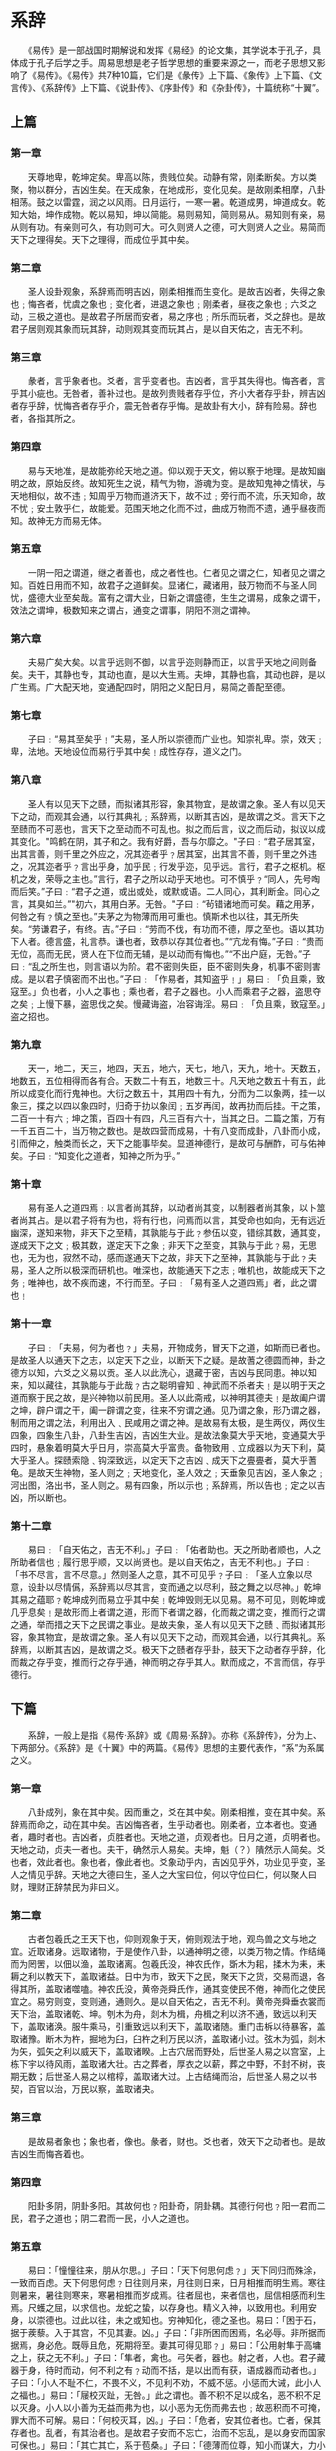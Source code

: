 
* 系辞

　　《易传》是一部战国时期解说和发挥《易经》的论文集，其学说本于孔子，具体成于孔子后学之手。周易思想是老子哲学思想的重要来源之一，而老子思想又影响了《易传》。《易传》共7种10篇，它们是《彖传》上下篇、《象传》上下篇、《文言传》、《系辞传》上下篇、《说卦传》、《序卦传》和《杂卦传》，十篇统称“十翼”。

** 上篇

*** 第一章
　　天尊地卑，乾坤定矣。卑高以陈，贵贱位矣。动静有常，刚柔断矣。方以类聚，物以群分，吉凶生矣。在天成象，在地成形，变化见矣。是故刚柔相摩，八卦相荡。鼓之以雷霆，润之以风雨。日月运行，一寒一暑。乾道成男，坤道成女。乾知大始，坤作成物。乾以易知，坤以简能。易则易知，简则易从。易知则有亲，易从则有功。有亲则可久，有功则可大。可久则贤人之德，可大则贤人之业。易简而天下之理得矣。天下之理得，而成位乎其中矣。

*** 第二章
　　圣人设卦观象，系辞焉而明吉凶，刚柔相推而生变化。是故吉凶者，失得之象也﹔悔吝者，忧虞之象也﹔变化者，进退之象也﹔刚柔者，昼夜之象也﹔六爻之动，三极之道也。是故君子所居而安者，易之序也﹔所乐而玩者，爻之辞也。是故君子居则观其象而玩其辞，动则观其变而玩其占，是以自天佑之，吉无不利。

*** 第三章
　　彖者，言乎象者也。爻者，言乎变者也。吉凶者，言乎其失得也。悔吝者，言乎其小疵也。无咎者，善补过也。是故列贵贱者存乎位，齐小大者存乎卦，辨吉凶者存乎辞，忧悔吝者存乎介，震无咎者存乎悔。是故卦有大小，辞有险易。辞也者，各指其所之。

*** 第四章
　　易与天地准，是故能弥纶天地之道。仰以观于天文，俯以察于地理。是故知幽明之故，原始反终。故知死生之说，精气为物，游魂为变。是故知鬼神之情状，与天地相似，故不违﹔知周乎万物而道济天下，故不过﹔旁行而不流，乐天知命，故不忧﹔安土敦乎仁，故能爱。范围天地之化而不过，曲成万物而不遗，通乎昼夜而知。故神无方而易无体。

*** 第五章
　　一阴一阳之谓道，继之者善也，成之者性也。仁者见之谓之仁，知者见之谓之知。百姓日用而不知，故君子之道鲜矣。显诸仁，藏诸用，鼓万物而不与圣人同忧，盛德大业至矣哉。富有之谓大业，日新之谓盛德，生生之谓易，成象之谓干，效法之谓坤，极数知来之谓占，通变之谓事，阴阳不测之谓神。

*** 第六章
　　夫易广矣大矣。以言乎远则不御，以言乎迩则静而正，以言乎天地之间则备矣。夫干，其静也专，其动也直，是以大生焉。夫坤，其静也翕，其动也辟，是以广生焉。广大配天地，变通配四时，阴阳之义配日月，易简之善配至德。

*** 第七章
　　子曰﹕“易其至矣乎﹗”夫易，圣人所以崇德而广业也。知崇礼卑。崇，效天﹔卑，法地。天地设位而易行乎其中矣﹗成性存存，道义之门。

*** 第八章
　　圣人有以见天下之赜，而拟诸其形容，象其物宜，是故谓之象。圣人有以见天下之动，而观其会通，以行其典礼﹔系辞焉，以断其吉凶，是故谓之爻。言天下之至赜而不可恶也，言天下之至动而不可乱也。拟之而后言，议之而后动，拟议以成其变化。"鸣鹤在阴，其子和之。我有好爵，吾与尔靡之。"子曰﹕“君子居其室，出其言善，则千里之外应之，况其迩者乎﹖居其室，出其言不善，则千里之外违之，况其迩者乎﹖言出乎身，加乎民﹔行发乎迩，见乎远。言行，君子之枢机。枢机之发，荣辱之主也。”言行，君子之所以动乎天地也。可不慎乎﹖“同人，先号啕而后笑。”子曰﹕“君子之道，或出或处，或默或语。二人同心，其利断金。同心之言，其臭如兰。”"初六，其用白茅。无咎。"子曰﹕“茍错诸地而可矣。藉之用茅，何咎之有﹖慎之至也。”夫茅之为物薄而用可重也。慎斯术也以往，其无所失矣。“劳谦君子，有终。吉。”子曰﹕“劳而不伐，有功而不德，厚之至也。语以其功下人者。德言盛，礼言恭。谦也者，致恭以存其位者也。”“亢龙有悔。”子曰﹕“贵而无位，高而无民，贤人在下位而无辅，是以动而有悔也。”“不出户庭，无咎。”子曰﹕“乱之所生也，则言语以为阶。君不密则失臣，臣不密则失身，机事不密则害成。是以君子慎密而不出也。”子曰﹕「作易者，其知盗乎﹗」易曰﹕「负且乘，致寇至。」负也者，小人之事也﹔乘也者，君子之器也。小人而乘君子之器，盗思夺之矣﹔上慢下暴，盗思伐之矣。慢藏诲盗，冶容诲淫。易曰﹕「负且乘，致寇至。」盗之招也。

*** 第九章
　　天一，地二，天三，地四，天五，地六，天七，地八，天九，地十。天数五，地数五，五位相得而各有合。天数二十有五，地数三十。凡天地之数五十有五，此所以成变化而行鬼神也。大衍之数五十，其用四十有九，分而为二以象两，挂一以象三，揲之以四以象四时，归奇于扐以象闰﹔五岁再闰，故再扐而后挂。干之策，二百一十有六﹔坤之策，百四十有四，凡三百有六十，当其之日。二篇之策，万有一千五百二十，当万物之数也。是故四营而成易，十有八变而成卦，八卦而小成，引而伸之，触类而长之，天下之能事毕矣。显道神德行，是故可与酬酢，可与佑神矣。子曰﹕“知变化之道者，知神之所为乎。”

*** 第十章
　　易有圣人之道四焉﹕以言者尚其辞，以动者尚其变，以制器者尚其象，以卜筮者尚其占。是以君子将有为也，将有行也，问焉而以言，其受命也如向，无有远近幽深，遂知来物，非天下之至精，其孰能与于此﹖参伍以变，错综其数，通其变，遂成天下之文﹔极其数，遂定天下之象﹔非天下之至变，其孰与于此﹖易，无思也，无为也，寂然不动，感而遂通天下之故，非天下之至神，其孰能与于此﹖夫易，圣人之所以极深而研机也。唯深也，故能通天下之志﹔唯机也，故能成天下之务﹔唯神也，故不疾而速，不行而至。子曰﹕「易有圣人之道四焉」者，此之谓也﹗

*** 第十一章
　　子曰﹕「夫易，何为者也﹖」夫易，开物成务，冒天下之道，如斯而已者也。是故圣人以通天下之志，以定天下之业，以断天下之疑。是故蓍之德圆而神，卦之德方以知，六爻之义易以贡。圣人以此洗心，退藏于密，吉凶与民同患。神以知来，知以藏往，其孰能与于此哉﹖古之聪明睿知﹑神武而不杀者夫﹗是以明于天之道而察于民之故，是兴神物以前民用。圣人以此斋戒，以神明其德夫﹗是故阖户谓之坤，辟户谓之干，阖一辟谓之变，往来不穷谓之通。见乃谓之象，形乃谓之器，制而用之谓之法，利用出入﹑民咸用之谓之神。是故易有太极，是生两仪，两仪生四象，四象生八卦，八卦生吉凶，吉凶生大业。是故法象莫大乎天地，变通莫大乎四时，悬象着明莫大乎日月，崇高莫大乎富贵。备物致用﹑立成器以为天下利，莫大乎圣人。探赜索隐﹑钩深致远，以定天下之吉凶﹑成天下之亹亹者，莫大乎蓍龟。是故天生神物，圣人则之﹔天地变化，圣人效之﹔天垂象见吉凶，圣人象之﹔河出图，洛出书，圣人则之。易有四象，所以示也﹔系辞焉，所以告也﹔定之以吉凶，所以断也。

*** 第十二章
　　易曰﹕「自天佑之，吉无不利。」子曰﹕「佑者助也。天之所助者顺也，人之所助者信也﹔履行思乎顺，又以尚贤也。是以自天佑之，吉无不利也。」子曰﹕「书不尽言，言不尽意。」然则圣人之意，其不可见乎﹖子曰﹕「圣人立象以尽意，设卦以尽情儰，系辞焉以尽其言，变而通之以尽利，鼓之舞之以尽神。」乾坤其易之蕴耶﹖乾坤成列而易立乎其中矣﹗乾坤毁则无以见易。易不可见，则乾坤或几乎息矣﹗是故形而上者谓之道，形而下者谓之器，化而裁之谓之变，推而行之谓之通，举而措之天下之民谓之事业。是故夫象，圣人有以见天下之赜﹑而拟诸其形容，象其物宜，是故谓之象。圣人有以见天下之动，而观其会通，以行其典礼。系辞焉，以断其吉凶，是故谓之爻。极天下之赜者存乎卦，鼓天下之动者存乎辞，化而裁之存乎变，推而行之存乎通，神而明之存乎其人。默而成之，不言而信，存乎德行。

** 下篇

　　系辞，一般上是指《易传·系辞》或《周易·系辞》。亦称《系辞传》，分为上、下两部分。《系辞》是《十翼》中的两篇。《易传》思想的主要代表作，“系”为系属之义。

*** 第一章
　　八卦成列，象在其中矣。因而重之，爻在其中矣。刚柔相推，变在其中矣。系辞焉而命之，动在其中矣。吉凶悔吝者，生乎动者也。刚柔者，立本者也。变通者，趣时者也。吉凶者，贞胜者也。天地之道，贞观者也。日月之道，贞明者也。天地之动，贞夫一者也。夫干，确然示人易矣。夫坤，魁（？）隤然示人简矣。爻也者，效此者也。象也者，像此者也。爻象动乎内，吉凶见乎外，功业见乎变，圣人之情见乎辞。天地之大德曰生，圣人之大宝曰位，何以守位曰仁，何以聚人曰财，理财正辞禁民为非曰义。

*** 第二章
　　古者包羲氏之王天下也，仰则观象于天，俯则观法于地，观鸟兽之文与地之宜。近取诸身。远取诸物，于是使作八卦，以通神明之德，以类万物之情。作结绳而为罔罟，以佃以渔，盖取诸离。包羲氏没，神农氏作，斲木为耜，揉木为耒，耒耨之利以教天下，盖取诸益。日中为市，致天下之民，聚天下之货，交易而退，各得其所，盖取诸噬嗑。神农氏没，黄帝尧舜氏作，通其变使民不倦，神而化之使民宜之。易穷则变，变则通，通则久。是以自天佑之，吉无不利。黄帝尧舜垂衣裳而天下治，盖取诸乾、坤。刳木为舟，剡木为楫，舟楫之利以济不通，致远以利天下，盖取诸涣。服牛乘马，引重致远以利天下，盖取诸随。重门击柝以待暴客，盖取诸豫。断木为杵，掘地为臼，臼杵之利万民以济，盖取诸小过。弦木为弧，剡木为矢，弧矢之利以威天下，盖取诸睽。上古穴居而野处，后世圣人易之以宫室，上栋下宇以待风雨，盖取诸大壮。古之葬者，厚衣之以薪，葬之中野，不封不树，丧期无数；后世圣人易之以棺椁，盖取诸大过。上古结绳而治，后世圣人易之以书契，百官以治，万民以察，盖取诸夬。

*** 第三章
　　是故易者象也；象也者，像也。彖者，财也。爻也者，效天下之动者也。是故吉凶生而悔吝着也。

*** 第四章
　　阳卦多阴，阴卦多阳。其故何也﹖阳卦奇，阴卦耦。其德行何也﹖阳一君而二民，君子之道也；阴二君而一民，小人之道也。

*** 第五章
　　易曰：「憧憧往来，朋从尔思。」子曰：「天下何思何虑﹖」天下同归而殊涂，一致而百虑。天下何思何虑﹖日往则月来，月往则日来，日月相推而明生焉。寒往则暑来，暑往则寒来，寒暑相推而岁成焉。往者屈也，来者信也，屈信相感而利生焉。尺蠖之屈，以求信也。龙蛇之蛰，以存身也。精义入神，以致用也。利用安身，以崇德也。过此以往，未之或知也。穷神知化，德之圣也。易曰：「困于石，据于蒺藜。入于其宫，不见其妻。凶。」子曰：「非所困而困焉，名必辱。非所据而据焉，身必危。既辱且危，死期将至。妻其可得见耶﹖」易曰：「公用射隼于高墉之上，获之无不利。」子曰：「隼者，禽也。弓矢者，器也。射之者，人也。君子藏器于身，待时而动，何不利之有﹖动而不括，是以出而有获，语成器而动者也。」子曰：「小人不耻不仁，不畏不义，不见利不劝，不威不惩。小惩而大诫，此小人之福也。」易曰：「屦校灭趾，无咎。」此之谓也。善不积不足以成名，恶不积不足以灭身。小人以小善为无益而弗为也，以小恶为无伤而弗去也﹔故恶积而不可掩，罪大而不可解。易曰：「何校灭耳，凶。」子曰：「危者，安其位者也。亡者，保其存者也。乱者，有其治者也。是故君子安而不忘亡，治而不忘乱，是以身安而国家可保也。」易曰：「其亡其亡，系于苞桑。」子曰：「德薄而位尊，知小而谋大，力小而任重，鲜不及矣。」易曰：「鼎折足，覆公餗，其形渥。凶。」言不胜其用也。子曰：「知几，其神乎﹗」君子上交不谄，下交不渎，其知几乎﹗几者，动之微，吉凶之先见者也。君子见几而作，不俟终日。易曰：「介于石，不终日。贞吉。」介如石焉，宁用终日，断可识矣。君子知微知彰，知柔知刚，万夫之望。子曰：「颜氏之子，其殆庶几乎﹗有不善未尝不知，知之未尝复行也。」易曰：「不远复，无祇悔。元吉。」天地絪缊，万物化醇；男女构精，万物化生。易曰：「三人行，则损一人；一人行，则得其友。」言致一也。子曰：「君子安其身而后动，易其心而后语，定其交而后求。君子修此三者故全也。危以动，则民不与也。惧以语，则民不应也。无交而求，则民不与也。莫之与，则伤之者至矣。」易曰：「莫益之，或击之，立心勿恒。凶。」

*** 第六章
　　子曰：“乾坤，其易之门耶﹗”乾，阳物也；坤，阴物也。阴阳合德而刚柔有体，以体天地之撰，以通神明之德。其称名也，杂而不越。于稽其类，其衰世之意邪﹗夫易，彰往而察来而微显阐幽，开而当名辨物，正言断辞，则备矣。其称名也小，其取类也大。其旨远，其辞文。其言曲而中，其事肆而隐。因贰以济民行，以明失得之报。

*** 第七章
　　易之兴也，其于中古乎﹖作易者，其有忧患乎﹖是故履，德之基也；谦，德之柄也；复，德之本也；恒，德之固也；损，德之修也；益，德之裕也；困，德之辨也；井，德之地也；巽，德之制也。履和而至，谦尊而光，复小而辨于物，恒杂而不厌，损先难而后易，益长裕而不设，困穷而通，井居其所而迁，巽称而隐。履以和行，谦以制澧，复以自知，恒以一德，损以远害，益以兴利，困以寡怨，井以辨义，巽以行权。

*** 第八章
　　易之为书也不可远，为道也屡迁，变动不居，周流六虚，上下无常，刚柔相易，不可为典要，唯变所适。其出入以度，外内使知惧。又明于忧患与故，无有师保，如临父母。初率其辞而揆其方，既有典常，茍非其人，道不虚行。

*** 第九章
　　易之为书也，原始要终以为质也。六爻相杂，唯其时物也。其初难知，其上易知，本末也。初辞拟之，卒成之终。若夫杂物撰德，辨是与非，则非其中爻不备。噫﹗亦要存亡吉凶，则居可知也。知者观其彖辞，则思过半矣。二与四，同功而异位；其善不同：二多誉，四多惧，近也。柔之为道不利远者，其要无咎，其用柔中也。三与五，同功而异位；三多凶，五多功，贵贱之等也。其柔危，其刚胜邪﹖

*** 第十章
　　易之为书也，广大悉备，有天道焉，有人道焉，有地道焉。兼三才而两之，故六。六者非它也，三才之道也。道有变动，故曰爻。爻有等，故曰物。物相杂，故曰文。文不当，故吉凶生焉。

*** 第十一章
　　易之兴也，其当殷之末世，周之盛德邪﹖当文王与纣之事邪﹖是故其辞危。危者使平，易者使倾，其道甚大，百物不废，惧以终始，其要无咎，此之谓易之道也。

*** 第十二章
　　夫乾，天下之至健也，德行恒易以知险。夫坤，天下之至顺也，德行恒简以知阻。能说诸心，能研诸侯之虑，定天下之吉凶，成天下之亹亹者。是故变化云为，吉事有祥。象事知器，占往知来。天地设位，圣人成能，人谋鬼谋，百姓与能。八卦以象告，爻彖以情言，刚柔杂居而吉凶可见矣。变动以利言，吉凶以情迁，是故爱恶相攻而吉凶生，远近相取而悔吝生，情伪相感而利害生。凡易之情，近而不相得，则凶或害之，悔且吝。将叛者其辞惭，中心疑者其辞枝；吉人之辞寡，躁人之辞多，诬善之人其辞游，失其守者其辞屈。

* 文言传
《文言传》是专门解说乾坤二卦的文字。乾坤二卦在易经六十四卦当中具有特殊地位，是理解《易经》的关键。其中，解释乾卦的称《乾文言》，解释坤卦的称《坤文言》。

** 乾文言

　　“元”者，善之长也；“亨”者，嘉之会也；“利”者，义之和也；“贞”者，事之干也。君子体仁足以长人，嘉会足以合礼，利物足以和义，贞固足以干事。君子行此四德者，故曰“乾，元亨利贞。”

　　初九曰“潜龙勿用”，何谓也？
　　子曰：“龙德而隐者也。不易乎世，不成乎名；遁世无闷，不见是而无闷；乐则行之，忧则违之，确乎其不可拔，潜龙也。”

　　九二曰“见龙在田，利现大人”，何谓也？
　　子曰：“龙，德而正中者也。庸言之信，庸行之谨；闲邪存其诚，善世而不伐，德博而化。《易》曰：‘见龙在田，利现大人’，君德也。”

　　九三曰“君子终日乾乾，夕惕若，厉，无咎”，何谓也？
　　子曰：“君子进德修业。忠信，所以进德也；修辞立其诚，所以居业也。知至至之，可与言几也。知终终之，可与存义也。是故居上位而不骄，在下位而不忧。故乾乾因其时而惕，虽危无咎矣。”

　　九四曰“或跃在渊，无咎”，何谓也？
　　子曰：“上下无常，非为邪也；进退无恒，非离群也。君子进德修业，欲及时也，故无咎。”

　　九五曰“飞龙在天，利见大人”，何谓也？
　　子曰：“同声相应，同气相求；水流湿，火就燥；云从龙，风从虎；圣人作而万物睹。本乎天者亲上，本乎地者亲下，则各从其类也。”

　　上九曰“亢龙有悔”，何谓也？
　　子曰：“贵而无位，高而无民，贤人在下位而无辅，是以动而有悔也。”

　　“潜龙勿用”，下也；“见龙在田”，时舍也；“终日乾乾”，行事也；“或跃在渊”，自试也；“飞龙在天”，上治也；“亢龙有悔”，穷之灾也；乾元“用九”，天下治也。
　　“潜龙勿用”，阳气潜藏；“见龙在田”，天下文明；“终日乾乾”，与时偕行；“或跃在渊”，乾道乃革；“飞龙在天”，乃位乎天德；“亢龙有悔”，与时偕极；乾元“用九”，乃见天则。
　　“乾元”者，始而亨者也。“利贞”者，性情也。乾始能以美利利天下，不言所利，大矣哉！大哉乾乎！刚健中正，纯粹精也。六爻发挥，旁通情也。时乘六龙，以御天也；云行雨施，天下平也。
　　君子以成德为行。日可见之行也。“潜”之为言也，隐而未见，行而未成，是以君子弗用也。君子学而聚之，问以辩之，宽以居之，仁以行之。《易》曰“见龙在田，利见大人”，君德也。
　　九三重刚而不中，上不在天，下不在田，故“乾乾”因其时而“惕”，虽危“无咎”矣。
　　九四重刚而不中，上不在天，下不在田，中不在人，故“或”之。或之者，疑之也，故“无咎”。
　　夫“大人”者，与天地合其德，与日月合其明，与四时合其序，与鬼神合其吉凶。先天而天弗违，后天而奉天时。天且弗违，而况于人乎？况于鬼神乎？
　　“亢”之为言也，知进而不知退，知存而不知亡，知得而不知丧。其唯圣人乎！知进退存亡，而不失其正者，其唯圣人乎！

** 坤文言

　　坤，至柔而动也刚，至静而德方。“后得主”而有常，含万物而化光，坤道其顺乎，承天而时行。
　　积善之家，必有余庆；积不善之家，必有余殃。臣弑其君，子弑其父，非一朝一夕之故，其所由来者渐矣！由辩之不早辩也。《易》曰：“履霜坚冰至”，盖言顺也。
　　“直”其正也，“方”其义也。君子敬以直内，义以方外，敬义立而德不孤。“直方大，不习无不利”，则不疑其所行也。
　　阴虽有美，含之以“从王事”，弗敢成也。
　　地道也，妻道也，臣道也。地道“无成”而代“有终”也。
　　天地变化，草木蕃；天地闭，贤人隐。《易》曰：“括囊，无咎无誉”，盖言谨也。
　　君子黄中通理，正位居体，美在其中，而畅于四支，发于事业，美之至也！
　　阴疑于阳必战，为其嫌于无阳也，故称“龙”焉。犹未离其类也，故称“血”焉。夫“玄黄”者，天地之杂也，天玄而地黄。

* 说卦传
说卦传是记述解说乾、坤、艮、兑、坎、离、震、巽八经卦所象征的各类事物，以及阐述六十四卦卦序排列原理和各卦的属性意义，以辅助占断吉凶的，故名“说卦”。

　　第一章
　　昔者圣人之作《易》也，幽赞于神明而生蓍[shī]，参天两地而倚数，观变于阴阳而立卦，发挥于刚柔而生爻，和顺于道德而理于义。穷理尽性以至于命。
　　第二章
　　昔者圣人之作《易》也，将以顺性命之理。是以立天之道，曰阴与阳；立地之道，曰柔与刚；立人之道，曰仁与义。兼三才而两之，故《易》六画而成卦。分阴分阳，迭用柔刚，故《易》六位而成章。
　　第三章
　　天地定位，山泽通气，雷风相薄，水火不相射。八卦相错。数往者顺，知来者逆，是故《易》逆数也。
　　第四章
　　雷以动之，风以散之，雨以润之，日以暄[xuān]之，艮以止之，兑以说之，乾以君之，坤以藏之。
　　第五章
　　帝出乎震，齐乎巽，相见乎离，致役乎坤，说言乎兑，战乎乾，劳乎坎，成言乎艮。
　　万物出乎震，震东方也。
　　齐乎巽，巽东南也；齐也者，言万物之絜[jié]齐也。
　　离也者，明也，万物皆相见，南方之卦也。圣人南面而听天下，向明而治，盖取诸此也。
　　坤也者，地也。万物皆致养焉，故曰：致役乎坤。
　　兑，正秋也，万物之所说也，故曰：说言乎兑。
　　战乎乾，乾西北之卦也，言阴阳相薄也。
　　坎者，水也，正北方之卦也，劳卦也，万物之所归也，故曰：劳乎坎。
　　艮，东北之卦也。万物之所成终而成始也，故曰：成言乎艮。
　　第六章
　　神也者，妙万物而为言者也。动万物者，莫疾乎雷。挠万物者，莫疾乎风。躁万物者，莫熯[hàn]乎火。说万物者，莫说乎泽。润万物者，莫润乎水。终万物始万物者，莫盛乎艮。故水火相逮，雷风不相悖。山泽通气，然后能变化。既成万物也。
　　第七章
　　乾，健也。坤，顺也。震，动也。巽，入也。坎，陷也。离，丽也。艮，止也。兑，说也。
　　第八章
　　乾为马，坤为牛，震为龙，巽为鸡，坎为豕[shǐ]，离为雉[zhì]，艮为狗，兑为羊。
　　第九章
　　乾为首，坤为腹，震为足，巽为股，坎为耳，离为目，艮为手，兑为口。
　　第十章
　　乾，天也，故称乎父。坤，地也，故称乎母。
　　震一索而得男，故谓之长男。巽一索而得女，故谓之长女。
　　坎再索而得男，故谓之中男。离再索而得女，故谓之中女。
　　艮三索而得男，故谓之少男。兑三索而得女，故谓之少女。
　　第十一章
　　乾为天，为圆，为君，为父，为玉，为金，为寒，为冰，为大赤，为良马，为老马，为瘠[jí]马，为驳马，为木果。
　　坤为地，为母，为布，为釜，为吝啬，为均，为子母牛，为大舆，为文，为众，为柄。其于地也为黑。
　　震为雷，为龙，为玄黄，为駹[máng]，为大途，为长子，为决躁，为苍筤[láng]竹，为萑[huán]苇。其于马也，为善鸣，为馵[zhù]足，为作足，为的颡[sǎng]。其于稼也，为反生。其究为健，为蕃鲜。
　　巽为木，为风，为长女，为绳直，为工，为白，为长，为高，为进退，为不果，为臭[xiù]。其于人也，为寡发，为广颡，为多白眼，为近利市三倍，其究为躁卦。
　　坎为水，为沟渎，为隐伏，为矫輮[róu]，为弓轮。其于人也，为加忧，为心病，为耳痛，为血卦，为赤。其于马也，为美脊，为亟[jí]心，为下首，为薄蹄，为曳[yè]。其于舆也，为多眚[shěng]，为通，为月，为盗。其于木也，为坚多心。
　　离为火，为日，为电，为中女，为甲胄[zhòu]，为戈兵。其于人也，为大腹。为干卦，为鳖，为蟹，为蠃[luǒ]，为蚌，为龟。其于木也，为科上槁[gǎo]。
　　艮为山，为径路，为小石，为门阙，为果蓏[luǒ]，为阍[hūn]寺，为指，为狗，为鼠，为黔喙[huì]之属。其于木也，为坚多节。
　　兑为泽，为少女，为巫，为口舌，为毁折，为附决。其于地也，为刚卤。为妾，为羊。

* 序卦传
序卦传是对《周易》六十四卦的推衍关系的总括。它依据卦名的含义，把《周易》六十四卦看作是一个或相因、或相反的因果联系序列而加以诠释。

有天地，然后万物生焉。盈天地之间者唯万物，故受之以《屯》。屯者，盈也。屯者，物之始生也。物生必蒙，故受之以《蒙》。蒙者，蒙也，物之稚也。物稚不可不养也，故受之以《需》。需者，饮食之道也。饮食必有讼，故受之以《讼》。讼必有众起，故受之以《师》。师者，众也。众必有所比，故受之以《比》。比者，比也。比必有所畜，故受之以《小畜》。物畜然后有礼，故受之以《履》。履者，礼也。履而泰然后安，故受之以《泰》。泰者，通也。物不可以终通，故受之以《否》。物不可以终否，故受之以《同人》。与人同者，物必归焉，故受之以《大有》。有大者，不可以盈，故受之以《谦》。有大而能谦必豫，故受之以《豫》。豫必有随，故受之以《随》。以喜随人者必有事，故受之以《蛊》。蛊者，事也。有事而后可大，故受之以《临》。临者，大也。物大然后可观，故受之以《观》。可观而后有所合，故受之以《噬嗑》。嗑者，合也。物不可以苟合而已，故受之以《贲》。贲者，饰也。致饰然后亨则尽矣，故受之以《剥》。剥者，剥也。物不可以终尽剥，穷上反下，故受之以《复》。复则不妄矣，故受之以《无妄》。有无妄，物然后可畜，故受之以《大畜》。物畜然后可养，故受之以《颐》。颐者，养也。不养则不可动，故受之以《大过》。物不可以终过，故受之以《坎》。坎者，陷也。陷必有所丽，故受之以《离》。离者，丽也。有天地然后有万物，有万物然后有男女，有男女然后有夫妇，有夫妇然后有父子，有父子然后有君臣，有君臣然后有上下，有上下然后礼义有所错。夫妇之道不可以不久也，故受之以《恒》。恒者，久也。物不可以久居其所，故受之以《遯》。遯者，退也。物不可以终遯，故受之以《大壮》。物不可以终壮，故受之以《晋》。晋者，进也。进必有所伤，故受之以《明夷》。夷者，伤也。伤于外者必反于家，故受之以《家人》。家道穷必乖，故受之以《睽》。睽者，乖也。乖必有难，故受之以《蹇》。蹇者，难也。物不可以终难，故受之以《解》。解者，缓也。缓必有所失，故受之以《损》。损而不已必益，故受之以《益》。益而不已必决，故受之以《夬》。夬者，决也。决必有遇，故受之以《姤》。姤者，遇也。物相遇而后聚，故受之以《萃》。萃者，聚也。聚而上者谓之升，故受之以《升》。升而不已必困，故受之以《困》。困乎上者必反下，故受之以《井》。井道不可不革，故受之以《革》。革物者莫若鼎，故受之以《鼎》。主器者莫若长子，故受之以《震》。震者，动也。物不可以终动，止之，故受之以《艮》。艮者，止也。物不可以终止，故受之以《渐》。渐者，进也。进必有所归，故受之以《归妹》。得其所归者必大，故受之以《丰》。丰者，大也。穷大者必失其居，故受之以《旅》。旅而无所容，故受之以《巽》。巽者，入也。入而后说之，故受之以《兑》。兑者，说也。说而后散之，故受之以《涣》。涣者，离也。物不可以终离，故受之以《节》。节而信之，故受之以《中孚》。有其信者必行之，故受之以《小过》。有过物者必济，故受之以《既济》。物不可穷也，故受之以《未济》，终焉。

* 杂卦传
杂卦传亦称《杂卦》，《十翼》之一，说明各卦之间的错综关系，以相反相成观点把六十四卦分为三十二对，两两一组，一正一反，用一两个字解释其卦义和相互关系，与《序卦传》互相补充印证，一般认为与《序卦》相同，都是晚出作品，可能出于汉人之手。

《乾》刚《坤》柔，《比》乐《师》忧；
《临》《观》之义，或与或求。
《屯》见而不失其居。《蒙》杂而着。
《震》，起也。
《艮》，止也。
《损》、《益》盛衰之始也。
《大畜》，时也。
《无妄》，灾也。
《萃》聚而《升》不来也。
《谦》轻而《豫》怠也。
《噬嗑》，食也。
《贲》，无色也。
《兑》见而《巽》伏也。
《随》无故也。
《蛊》则饬也。
《剥》，烂也。
《复》，反也。
《晋》，昼也。
《明夷》，诛也。
《井》通而《困》相遇也。
《咸》速也。
《恒》，久也。
《涣》，离也。
《节》，止也。
《解》，缓也。
《蹇》，难也。
《睽》，外也。
《家人》，内也。
《否》、《泰》反其类也。
《大壮》则止，《遯》则退也。
《大有》，众也。
《同人》，亲也。
《革》，去故也。
《鼎》，取新也。
《小过》，过也。
《中孚》，信也。
《丰》，多故也。
《旅》，亲寡也。
《离》上而《坎》下也。
《小畜》，寡也。
《履》，不处也。
《需》，不进也。
《讼》，不亲也。
《大过》，颠也。
《姤》，遇也，柔遇刚也。
《渐》，女归待男行也。
《颐》，养正也。
《既济》，定也。
《归妹》，女之终也。
《未济》，男之穷也。
《夬》，决也，刚决柔也。君子道长，小人道忧也。
